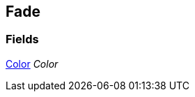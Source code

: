 [#manual/fade]

## Fade

### Fields

https://docs.unity3d.com/ScriptReference/Color.html[Color^] _Color_::

ifdef::backend-multipage_html5[]
link:reference/fade.html[Reference]
endif::[]